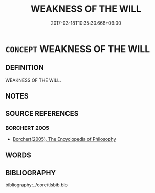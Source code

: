 # -*- mode: mandoku-tls-view -*-
#+TITLE: WEAKNESS OF THE WILL
#+DATE: 2017-03-18T10:35:30.668+09:00        
#+STARTUP: content
* =CONCEPT= WEAKNESS OF THE WILL
:PROPERTIES:
:CUSTOM_ID: uuid-d22b0c49-9fe9-49e6-81d0-f0ca91be0c59
:END:
** DEFINITION

WEAKNESS OF THE WILL.

** NOTES

** SOURCE REFERENCES
*** BORCHERT 2005
 - [[cite:BORCHERT-2005][Borchert(2005), The Encyclopedia of Philosophy]]
** WORDS
   :PROPERTIES:
   :VISIBILITY: children
   :END:
** BIBLIOGRAPHY
bibliography:../core/tlsbib.bib

